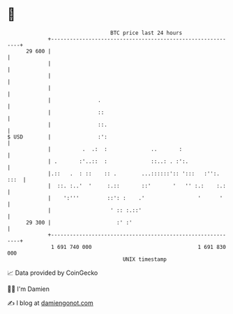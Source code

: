 * 👋

#+begin_example
                                    BTC price last 24 hours                    
                +------------------------------------------------------------+ 
         29 600 |                                                            | 
                |                                                            | 
                |                                                            | 
                |                                                            | 
                |               .                                            | 
                |               ::                                           | 
                |               ::.                                          | 
   $ USD        |               :':                                          | 
                |          .  .:  :              ..       :                  | 
                | .       :'..::  :              ::..: . :':.                | 
                |.::   .  : ::    :: .        ...::::::':: ':::   :'':. :::  | 
                |  ::. :..'  '     :.::       ::'       '   '' :.:    :.:    | 
                |    ':'''         ::': :    .'                 '      '     | 
                |                   ' :: :.::'                               | 
         29 300 |                     :' :'                                  | 
                +------------------------------------------------------------+ 
                 1 691 740 000                                  1 691 830 000  
                                        UNIX timestamp                         
#+end_example
📈 Data provided by CoinGecko

🧑‍💻 I'm Damien

✍️ I blog at [[https://www.damiengonot.com][damiengonot.com]]
